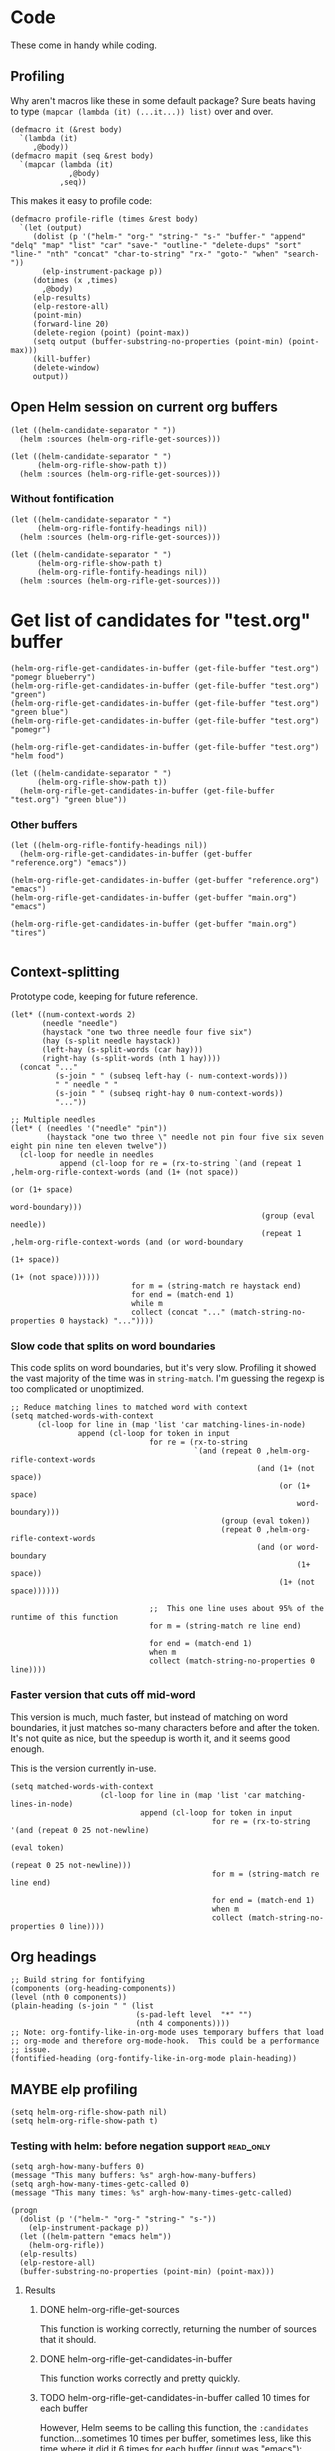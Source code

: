* Code

These come in handy while coding.

** Profiling

Why aren't macros like these in some default package?  Sure beats having to type ~(mapcar (lambda (it) (...it...)) list)~ over and over.

#+BEGIN_SRC elisp
  (defmacro it (&rest body)
    `(lambda (it)
       ,@body))
  (defmacro mapit (seq &rest body)
    `(mapcar (lambda (it)
               ,@body)
             ,seq))
#+END_SRC

This makes it easy to profile code:

#+BEGIN_SRC elisp
  (defmacro profile-rifle (times &rest body)
    `(let (output)
       (dolist (p '("helm-" "org-" "string-" "s-" "buffer-" "append" "delq" "map" "list" "car" "save-" "outline-" "delete-dups" "sort" "line-" "nth" "concat" "char-to-string" "rx-" "goto-" "when" "search-"))
         (elp-instrument-package p))
       (dotimes (x ,times)
         ,@body)
       (elp-results)
       (elp-restore-all)
       (point-min)
       (forward-line 20)
       (delete-region (point) (point-max))
       (setq output (buffer-substring-no-properties (point-min) (point-max)))
       (kill-buffer)
       (delete-window)
       output))
#+END_SRC

** Open Helm session on current org buffers

#+BEGIN_SRC elisp
(let ((helm-candidate-separator " "))
  (helm :sources (helm-org-rifle-get-sources)))

(let ((helm-candidate-separator " ")
      (helm-org-rifle-show-path t))
  (helm :sources (helm-org-rifle-get-sources)))
#+END_SRC

*** Without fontification

#+BEGIN_SRC elisp
(let ((helm-candidate-separator " ")
      (helm-org-rifle-fontify-headings nil))
  (helm :sources (helm-org-rifle-get-sources)))

(let ((helm-candidate-separator " ")
      (helm-org-rifle-show-path t)
      (helm-org-rifle-fontify-headings nil))
  (helm :sources (helm-org-rifle-get-sources)))
#+END_SRC

* Get list of candidates for "test.org" buffer

#+BEGIN_SRC elisp
(helm-org-rifle-get-candidates-in-buffer (get-file-buffer "test.org") "pomegr blueberry")
(helm-org-rifle-get-candidates-in-buffer (get-file-buffer "test.org") "green")
(helm-org-rifle-get-candidates-in-buffer (get-file-buffer "test.org") "green blue")
(helm-org-rifle-get-candidates-in-buffer (get-file-buffer "test.org") "pomegr")

(helm-org-rifle-get-candidates-in-buffer (get-file-buffer "test.org") "helm food")

(let ((helm-candidate-separator " ")
      (helm-org-rifle-show-path t))
  (helm-org-rifle-get-candidates-in-buffer (get-file-buffer "test.org") "green blue"))
#+END_SRC

*** Other buffers

#+BEGIN_SRC elisp
(let ((helm-org-rifle-fontify-headings nil))
  (helm-org-rifle-get-candidates-in-buffer (get-buffer "reference.org") "emacs"))

(helm-org-rifle-get-candidates-in-buffer (get-buffer "reference.org") "emacs")
(helm-org-rifle-get-candidates-in-buffer (get-buffer "main.org") "emacs")

(helm-org-rifle-get-candidates-in-buffer (get-buffer "main.org") "tires")

#+END_SRC

** Context-splitting

Prototype code, keeping for future reference.

#+BEGIN_SRC elisp
(let* ((num-context-words 2)
       (needle "needle")
       (haystack "one two three needle four five six")
       (hay (s-split needle haystack))
       (left-hay (s-split-words (car hay)))
       (right-hay (s-split-words (nth 1 hay))))
  (concat "..."
          (s-join " " (subseq left-hay (- num-context-words)))
          " " needle " "
          (s-join " " (subseq right-hay 0 num-context-words))
          "..."))

;; Multiple needles
(let* ( (needles '("needle" "pin"))
        (haystack "one two three \" needle not pin four five six seven eight pin nine ten eleven twelve"))
  (cl-loop for needle in needles
           append (cl-loop for re = (rx-to-string `(and (repeat 1 ,helm-org-rifle-context-words (and (1+ (not space))
                                                                                                     (or (1+ space)
                                                                                                         word-boundary)))
                                                        (group (eval needle))
                                                        (repeat 1 ,helm-org-rifle-context-words (and (or word-boundary
                                                                                                         (1+ space))
                                                                                                     (1+ (not space))))))
                           for m = (string-match re haystack end)
                           for end = (match-end 1)
                           while m
                           collect (concat "..." (match-string-no-properties 0 haystack) "..."))))
#+END_SRC

*** Slow code that splits on word boundaries

This code splits on word boundaries, but it's very slow.  Profiling it
showed the vast majority of the time was in =string-match=.  I'm
guessing the regexp is too complicated or unoptimized.

#+BEGIN_SRC elisp
  ;; Reduce matching lines to matched word with context
  (setq matched-words-with-context
        (cl-loop for line in (map 'list 'car matching-lines-in-node)
                 append (cl-loop for token in input
                                 for re = (rx-to-string
                                           `(and (repeat 0 ,helm-org-rifle-context-words
                                                         (and (1+ (not space))
                                                              (or (1+ space)
                                                                  word-boundary)))
                                                 (group (eval token))
                                                 (repeat 0 ,helm-org-rifle-context-words
                                                         (and (or word-boundary
                                                                  (1+ space))
                                                              (1+ (not space))))))
  
                                 ;;  This one line uses about 95% of the runtime of this function
                                 for m = (string-match re line end)
  
                                 for end = (match-end 1)
                                 when m
                                 collect (match-string-no-properties 0 line))))
#+END_SRC

*** Faster version that cuts off mid-word

This version is much, much faster, but instead of matching on word
boundaries, it just matches so-many characters before and after the
token.  It's not quite as nice, but the speedup is worth it, and it
seems good enough.

This is the version currently in-use.

#+BEGIN_SRC elisp
(setq matched-words-with-context
                    (cl-loop for line in (map 'list 'car matching-lines-in-node)
                             append (cl-loop for token in input
                                             for re = (rx-to-string '(and (repeat 0 25 not-newline)
                                                                          (eval token)
                                                                          (repeat 0 25 not-newline)))
                                             for m = (string-match re line end)

                                             for end = (match-end 1)
                                             when m
                                             collect (match-string-no-properties 0 line))))
#+END_SRC

** Org headings

#+BEGIN_SRC elisp
  ;; Build string for fontifying
  (components (org-heading-components))
  (level (nth 0 components))
  (plain-heading (s-join " " (list
                              (s-pad-left level  "*" "")
                              (nth 4 components))))
  ;; Note: org-fontify-like-in-org-mode uses temporary buffers that load
  ;; org-mode and therefore org-mode-hook.  This could be a performance
  ;; issue.
  (fontified-heading (org-fontify-like-in-org-mode plain-heading))
#+END_SRC

** MAYBE elp profiling

#+BEGIN_SRC elisp
(setq helm-org-rifle-show-path nil)
(setq helm-org-rifle-show-path t)
#+END_SRC

*** Testing with helm: before negation support                  :read_only:
#+BEGIN_SRC elisp
(setq argh-how-many-buffers 0)
(message "This many buffers: %s" argh-how-many-buffers)
(setq argh-how-many-times-getc-called 0)
(message "This many times: %s" argh-how-many-times-getc-called)
#+END_SRC

#+BEGIN_SRC elisp :results value
  (progn
    (dolist (p '("helm-" "org-" "string-" "s-"))
      (elp-instrument-package p))
    (let ((helm-pattern "emacs helm"))
      (helm-org-rifle))
    (elp-results)
    (elp-restore-all)
    (buffer-substring-no-properties (point-min) (point-max)))
#+END_SRC

#+RESULTS:
#+begin_example
helm-org-rifle                                                1           21.149816496  21.149816496
helm-internal                                                 1           21.146028492  21.146028492
helm-display-buffer                                           1           0.015992741   0.015992741
helm-default-display-buffer                                   1           0.015959396   0.015959396
helm-split-window-default-fn                                  2           0.015504805   0.0077524025
helm-window-in-direction                                      2           0.015404318   0.007702159
helm-cleanup                                                  1           0.005956688   0.005956688
helm-frame-or-window-configuration                            2           0.00564105    0.002820525
helm-org-rifle-get-sources                                    1           0.003752977   0.003752977
string-match                                                  3553        0.0031005809  8.726...e-07
helm-make-source                                              3           0.001922106   0.000640702
org-buffer-list                                               1           0.001704984   0.001704984
helm--setup-source                                            3           0.0013488509  0.000449617
helm-source--header-line                                      3           0.0011306280  0.0003768760
helm-initialize                                               1           0.000588538   0.000588538
helm-initial-setup                                            1           0.000510501   0.000510501
helm--create-source                                           3           0.000273995   9.133...e-05
helm-source-sync                                              3           0.000238082   7.936...e-05
helm-log-run-hook                                             12          0.0002350079  1.958...e-05
helm--run-init-hooks                                          2           0.000163177   8.15885e-05
helm-get-sources                                              5           0.000135961   2.71922e-05
helm-create-helm-buffer                                       1           0.000131969   0.000131969
helm-funcall-foreach                                          2           0.000125873   6.29365e-05
helm-compile-sources                                          1           8.7179e-05    8.7179e-05
helm-buffer-get                                               5           5.823e-05     1.1646e-05
helm-handle-winner-boring-buffers                             1           5.4042e-05    5.4042e-05
helm-action-window                                            10          5.110...e-05  5.1105e-06
helm-clean-up-minibuffer                                      1           5.0868e-05    5.0868e-05
helm--remap-mouse-mode                                        2           4.403e-05     2.2015e-05
helm-ff-save-history                                          1           4.3852e-05    4.3852e-05
helm-org-rifle-buffer-invisible-p                             5           4.0771e-05    8.1542e-06
helm-file-completion-source-p                                 1           3.9612e-05    3.9612e-05
helm-source-mm-get-search-or-match-fns                        3           3.739e-05     1.246...e-05
helm-get-current-source                                       1           3.4542e-05    3.4542e-05
helm-update-source-p                                          3           2.9221e-05    9.740...e-06
helm-prevent-switching-other-window                           2           2.8107e-05    1.40535e-05
s-starts-with?                                                5           2.5263e-05    5.0526e-06
helm-log                                                      61          2.303...e-05  3.776...e-07
helm--current-buffer                                          1           2.0959e-05    2.0959e-05
helm-clear-visible-mark                                       1           2.0575e-05    2.0575e-05
helm-window                                                   1           1.5778e-05    1.5778e-05
helm-compile-source--info-index                               3           1.536...e-05  5.121...e-06
helm-parse-keys                                               1           1.4924e-05    1.4924e-05
helm-restore-position-on-quit                                 1           1.3328e-05    1.3328e-05
helm-current-position                                         2           1.279...e-05  6.397...e-06
helm-attrset                                                  3           1.2792e-05    4.264e-06
helm-initialize-overlays                                      1           1.0226e-05    1.0226e-05
helm-setup-user-source                                        3           1.019...e-05  3.397...e-06
helm-match-line-cleanup                                       1           9.55e-06      9.55e-06
helm-alive-p                                                  1           6.474e-06     6.474e-06
helm-compile-source--type                                     3           5.868...e-06  1.956...e-06
helm-compile-source--candidates-file                          3           5.813e-06     1.937...e-06
helm-match-functions                                          3           5.695...e-06  1.898...e-06
helm-search-functions                                         3           5.488...e-06  1.829...e-06
helm-delayed-source-p                                         3           4.737...e-06  1.579...e-06
helm-make-actions                                             3           3.953e-06     1.317...e-06
string-prefix-p                                               5           3.477...e-06  6.954e-07
string-width                                                  5           2.828...e-06  5.657...e-07
helm-kill-async-processes                                     2           2.012e-06     1.006e-06
helm-interpret-value                                          3           1.797e-06     5.99e-07
helm-compile-source--candidates-in-buffer                     3           1.788e-06     5.96e-07
helm-mklist                                                   3           1.764...e-06  5.88e-07
helm-compile-source--dummy                                    3           1.683e-06     5.61e-07
helm-resume-p                                                 3           1.42e-06      4.733...e-07
helm-recent-push                                              1           1.399e-06     1.399e-06
helm-get-attribute-from-source-type                           3           1.371e-06     4.570...e-07
helm-set-local-variable                                       1           1.261e-06     1.261e-06
helm-normalize-sources                                        2           1.235e-06     6.175e-07
helm-initialize-persistent-action                             1           1.192e-06     1.192e-06
helm-reset-yank-point                                         2           1.177e-06     5.885e-07
helm-get-previous-header-pos                                  1           9.7e-07       9.7e-07
helm-log-save-maybe                                           1           9.02e-07      9.02e-07
helm-find-files--reset-level-tree                             1           7.84e-07      7.84e-07
helm-get-next-header-pos                                      1           7e-07         7e-07
string-equal                                                  1           2.75e-07      2.75e-07
helm-read-pattern-maybe                                       1           0             0.0
helm-other-buffer                                             1           0             0.0
helm-update                                                   1           0             0.0
helm-keyboard-quit                                            1           0             0.0
#+end_example

**** Results

***** DONE helm-org-rifle-get-sources 

This function is working correctly, returning the number of sources that it should.

***** DONE helm-org-rifle-get-candidates-in-buffer

This function works correctly and pretty quickly.

***** TODO helm-org-rifle-get-candidates-in-buffer called 10 times for each buffer

However, Helm seems to be calling this function, the =:candidates= function...sometimes 10 times per buffer, sometimes less, like this time where it did it 6 times for each buffer (input was "emacs"):

#+BEGIN_EXAMPLE txt
Evaluate this elisp code block on your system? (y or n) y
executing Elisp code block...
This many sources: 18
ARGH called for buffer: test.org
ARGH called for buffer: README.org\helm-org-rifle
ARGH called for buffer: inbox.org
ARGH called for buffer: README.org\org-bookmark-heading
ARGH called for buffer: main.org
ARGH called for buffer: school.org
ARGH called for buffer: sparky.org
ARGH called for buffer: prayers.org
ARGH called for buffer: calendar.org
ARGH called for buffer: log.org
ARGH called for buffer: people.org
ARGH called for buffer: bible.org
ARGH called for buffer: books.org
ARGH called for buffer: misc.org
ARGH called for buffer: posts.org
ARGH called for buffer: quotes.org
ARGH called for buffer: reference.org
ARGH called for buffer: research.org
ARGH called for buffer: test.org
ARGH called for buffer: README.org\helm-org-rifle
ARGH called for buffer: inbox.org
ARGH called for buffer: README.org\org-bookmark-heading
ARGH called for buffer: main.org
ARGH called for buffer: school.org
ARGH called for buffer: sparky.org
ARGH called for buffer: prayers.org
ARGH called for buffer: calendar.org
ARGH called for buffer: log.org
ARGH called for buffer: people.org
ARGH called for buffer: bible.org
ARGH called for buffer: books.org
ARGH called for buffer: misc.org
ARGH called for buffer: posts.org
ARGH called for buffer: quotes.org
ARGH called for buffer: reference.org
ARGH called for buffer: research.org
ARGH called for buffer: test.org
ARGH called for buffer: README.org\helm-org-rifle
ARGH called for buffer: inbox.org
ARGH called for buffer: README.org\org-bookmark-heading
ARGH called for buffer: main.org
ARGH called for buffer: school.org
ARGH called for buffer: sparky.org
ARGH called for buffer: prayers.org
ARGH called for buffer: calendar.org
ARGH called for buffer: log.org
ARGH called for buffer: people.org
ARGH called for buffer: bible.org
ARGH called for buffer: books.org
ARGH called for buffer: misc.org
ARGH called for buffer: posts.org
ARGH called for buffer: quotes.org
ARGH called for buffer: reference.org
ARGH called for buffer: research.org
ARGH called for buffer: test.org
ARGH called for buffer: README.org\helm-org-rifle
ARGH called for buffer: inbox.org
ARGH called for buffer: README.org\org-bookmark-heading
ARGH called for buffer: main.org
ARGH called for buffer: school.org
ARGH called for buffer: sparky.org
ARGH called for buffer: prayers.org
ARGH called for buffer: calendar.org
ARGH called for buffer: log.org
ARGH called for buffer: people.org
ARGH called for buffer: bible.org
ARGH called for buffer: books.org
ARGH called for buffer: misc.org
ARGH called for buffer: posts.org
ARGH called for buffer: quotes.org
ARGH called for buffer: reference.org
ARGH called for buffer: research.org
ARGH called for buffer: test.org
ARGH called for buffer: README.org\helm-org-rifle
ARGH called for buffer: inbox.org
ARGH called for buffer: README.org\org-bookmark-heading
ARGH called for buffer: main.org
ARGH called for buffer: school.org
ARGH called for buffer: sparky.org
ARGH called for buffer: prayers.org
ARGH called for buffer: calendar.org
ARGH called for buffer: log.org
ARGH called for buffer: people.org
ARGH called for buffer: bible.org
ARGH called for buffer: books.org
ARGH called for buffer: misc.org
ARGH called for buffer: posts.org
ARGH called for buffer: quotes.org
ARGH called for buffer: reference.org
ARGH called for buffer: research.org
ARGH called for buffer: test.org
ARGH called for buffer: README.org\helm-org-rifle
ARGH called for buffer: inbox.org
ARGH called for buffer: README.org\org-bookmark-heading
ARGH called for buffer: main.org
ARGH called for buffer: school.org
ARGH called for buffer: sparky.org
ARGH called for buffer: prayers.org
ARGH called for buffer: calendar.org
ARGH called for buffer: log.org
ARGH called for buffer: people.org
ARGH called for buffer: bible.org
ARGH called for buffer: books.org
ARGH called for buffer: misc.org
ARGH called for buffer: posts.org
ARGH called for buffer: quotes.org
ARGH called for buffer: reference.org
ARGH called for buffer: research.org
Code block evaluation complete.
#+END_EXAMPLE

Okay, I think I see what it's doing: Helm is calling the candidates function once for every character that is typed, plus one more time.  When I type =emacs= it calls it 6 times per buffer, and when I type =e= it calls it twice per buffer.  The =:delay= works in that it doesn't start getting candidates until that much time has elapsed after I've finished typing, but then it goes ahead and calls it for every character I typed, plus one.

Problem might be in =helm-update= or =helm-process-delayed-sources=...

*** Testing without helm
#+BEGIN_SRC elisp :results value
    (progn
      (let ((buffers (remove-if 'helm-org-rifle-buffer-invisible-p (org-buffer-list nil t)))
            (string "emacs helm";; (read-from-minibuffer "Words: ")
                    ))
        (dolist (p '("helm-" "org-" "string-" "s-"))
          (elp-instrument-package p))
        (dolist (buffer buffers)
          (helm-org-rifle-get-candidates-in-buffer buffer string)))
      (elp-results)
      (elp-restore-all)
  (buffer-substring-no-properties (point-min) (point-max)))
#+END_SRC

#+RESULTS:
#+begin_example txt
helm-org-rifle-get-candidates-in-buffer                       18          0.325021298   0.0180567387
string-match                                                  1347        0.0362915149  2.694...e-05
org-heading-components                                        376         0.0335699080  8.928...e-05
org-back-to-heading                                           412         0.018007849   4.370...e-05
s-contains?                                                   1114        0.0121319489  1.089...e-05
helm-org-rifle-fontify-like-in-org-mode                       18          0.01178797    0.0006548872
org-indent-refresh-maybe                                      36          0.0028632780  7.953...e-05
org-at-heading-p                                              706         0.0020766779  2.941...e-06
org-indent-add-properties                                     36          0.0017027310  4.729...e-05
org-get-limited-outline-regexp                                72          0.0010015760  1.391...e-05
org-activate-plain-links                                      23          0.0004599949  1.999...e-05
s--truthy?                                                    1114        0.0003860220  3.465...e-07
org-indent-notify-modified-headline                           36          0.0003555730  9.877...e-06
org-activate-bracket-links                                    18          0.0003234190  1.796...e-05
org-do-latex-and-related                                      18          0.000282822   1.571...e-05
org-activate-footnote-links                                   18          0.0002406200  1.336...e-05
org-reduced-level                                             376         0.0002319499  6.168...e-07
org-fontify-meta-lines-and-blocks                             18          0.0002315430  1.286...e-05
org-string-nw-p                                               18          0.000225051   1.250...e-05
org-unfontify-region                                          18          0.000187095   1.039...e-05
org-footnote-next-reference-or-definition                     18          0.0001767840  9.821...e-06
s-join                                                        54          0.0001765719  3.269...e-06
org-in-src-block-p                                            10          0.0001672479  1.672...e-05
org-activate-tags                                             18          0.000155625   8.645...e-06
org-fontify-meta-lines-and-blocks-1                           18          0.0001549140  8.606...e-06
org-string-match-p                                            18          0.0001511729  8.398...e-06
org-do-emphasis-faces                                         18          0.000141394   7.855...e-06
org-activate-dates                                            18          0.000104557   5.808...e-06
s-pad-left                                                    18          0.0001032720  5.737...e-06
org-activate-angle-links                                      18          9.853...e-05  5.474...e-06
string-match-p                                                18          9.2952e-05    5.164e-06
org-bullets-level-char                                        18          8.3399e-05    4.633...e-06
org-activate-code                                             18          5.2719e-05    2.928...e-06
org-get-level-face                                            54          5.143...e-05  9.524...e-07
org-link-unescape                                             5           5.1e-05       1.02e-05
org-remove-flyspell-overlays-in                               10          4.6203e-05    4.6203e-06
org-font-lock-add-priority-faces                              18          3.870...e-05  2.150...e-06
org-remove-font-lock-display-properties                       18          3.099...e-05  1.721...e-06
org-hide-wide-columns                                         18          2.987e-05     1.659...e-06
org-before-change-function                                    36          2.4329e-05    6.758...e-07
string-to-char                                                36          1.481...e-05  4.114...e-07
org-font-lock-hook                                            18          1.462...e-05  8.127...e-07
org-activate-target-links                                     18          1.361...e-05  7.564...e-07
org-fontify-entities                                          18          1.223...e-05  6.799...e-07
org-font-lock-add-tag-faces                                   18          9.402...e-06  5.223...e-07
org-raise-scripts                                             18          7.807e-06     4.337...e-07
#+end_example

** DONE buffer-name-matching

#+BEGIN_SRC elisp
(helm-org-rifle-get-candidates-in-buffer (find-buffer-visiting "~/org/inbox.org") "test.org emacs")
(helm-org-rifle-get-candidates-in-buffer (find-buffer-visiting "test.org") "inbox.org emacs")
#+END_SRC

** DONE Matching symbol parts

#+BEGIN_SRC elisp
;; This should return the "Target heading" heading too
(helm-org-rifle-get-candidates-in-buffer (find-buffer-visiting "test.org") "face")

(helm-org-rifle-get-candidates-in-buffer (find-buffer-visiting "~/org/inbox.org") "face helm")
(helm-org-rifle-get-candidates-in-buffer (find-buffer-visiting "testtemp.org") "face helm")
#+END_SRC

This does not work:

#+BEGIN_SRC elisp
  (let ((target "(face-remap-set-base 'helm-selection")
        (token "face"))
    (string-match (concat "\\_<" token "\\_>") target))
#+END_SRC

#+RESULTS:

Which is strange, because =\\_<= is supposed to be the symbol-boundary character...

This works but isn't what we want:

#+BEGIN_SRC elisp
  (let ((target "(face-remap-set-base 'helm-selection")
        (token "face"))
    (string-match token target))
#+END_SRC

#+BEGIN_SRC elisp
  (let ((target "(face-remap-set-base 'helm-selection")
        (token "face"))
    (string-match (concat "\\b" token "\\b") target))
#+END_SRC

This may do it:

#+BEGIN_SRC elisp
  (let ((target "(face-remap-set-base 'helm-selection")
        (token "face"))
    (string-match (concat "\\W" token "\\W") target))
#+END_SRC

It matches =face= okay, but not =helm= because of the quote.

#+BEGIN_SRC elisp
  (let ((target "(face-remap-set-base 'helm-selection")
        (token "helm"))
    (string-match (concat "\\(\\W\\|\\_<\\)" token "\\(\\W\\|\\_>\\)") target))
#+END_SRC

Wow, that "'helm-selection" really doesn't want to be matched...

This might do it...

#+BEGIN_SRC elisp
(string-match "\\(\\B\\|\\W\\)face" "(face-remap-set-base 'helm-selection")
#+END_SRC

Seems to work... now for the real test...

#+BEGIN_SRC elisp
  (let ((target "(face-remap-set-base 'helm-selection")
        (token "selection"))
    (string-match (concat "\\(\\B\\|\\W\\)" token "\\(\\W\\|\\B\\)") target))
#+END_SRC

I think it works!  Let's try it for real...

Buuuuut it doesn't match "selection".  Wow.

#+BEGIN_SRC elisp
  (let ((target "(face-remap-set-base 'helm-selection")
        (tokens '("face" "helm" "blah" "selection" "base")))
    (cl-loop for token in tokens
             when (string-match (concat "\\(\\B\\|\\W\\|\\_<\\|[[:punct:]]\\)" token "\\(\\B\\|\\W\\|\\_>\\|[[:punct:]]\\)") target)
             collect token))
#+END_SRC

Ok, this seems to match for "face", "helm", and "selection" and "base" but not "blah".

Okay, this seems to work:

#+BEGIN_SRC elisp
(defcustom helm-org-rifle-re-begin-part
  "\\(\\B\\|\\W\\|\\_<\\|[[:punct:]]\\)"
  "Argh"
  :group 'helm-org-rifle :type 'regexp)

(defcustom helm-org-rifle-re-end-part
  "\\(\\B\\|\\W\\|\\_>\\|[[:punct:]]\\)"
  "argh"
  :group 'helm-org-rifle :type 'regexp)

;; Then do:
(concat helm-org-rifle-re-begin-part token helm-org-rifle-re-end-part)
#+END_SRC

But it feels like it's matching slower now, so I guess I need to experiment with different ones...

#+NAME: symtest
#+BEGIN_SRC elisp :exports code
  (let ((target "(face-remap-set-base 'helm-selection")
        (tokens '("face" "helm" "blah" "selection" "base")))
    (cl-loop for token in tokens
             when (string-match (concat helm-org-rifle-re-begin-part token helm-org-rifle-re-end-part) target)
             collect token))
#+END_SRC

Let's try a simpler one:

#+BEGIN_SRC elisp :results none
(setq helm-org-rifle-re-begin-part
  "\\(\\B\\|\\_<\\|[[:punct:]]\\)")

(setq helm-org-rifle-re-end-part
  "\\(\\B\\|\\_>\\|[[:punct:]]\\)")
#+END_SRC

#+CALL: symtest[]()

#+RESULTS:
| face | helm | selection | base |

Ok, that works.  Now for another:

#+BEGIN_SRC elisp :results none
(setq helm-org-rifle-re-begin-part
  "\\(\\_<\\|[[:punct:]]\\)")

(setq helm-org-rifle-re-end-part
  "\\(\\_>\\|[[:punct:]]\\)")
#+END_SRC

#+CALL: symtest[]()

#+RESULTS:
| face | helm | selection | base |

Ok, that seems to work too.  Kind of makes sense: symbol boundaries or punctuation (which apparently doesn't count as a symbol-boundary...for some values of syntax table...)

Ok, this seems to work and seems to be decently fast.  Let's commit it and try it out for a while.

*** Target heading

Searching for just the first word should find this, but it doesn't; only searching for =face-remap-set-base= does.

#+BEGIN_SRC elisp
  :after-init-hook (lambda ()
                     (with-current-buffer helm-buffer
                       (face-remap-set-base 'helm-selection
                                            :underline 'unspecified
                                            :weight 'unspecified
                                            :background (face-attribute 'helm-selection :background))))
#+END_SRC

** TODO Substring matching

Does searching for "solution" match this subheading?

#+BEGIN_SRC elisp
(helm-org-rifle-get-candidates-in-buffer (get-file-buffer "test.org") "solution")
#+END_SRC

...No, it does not.  That will probably need to be an option, customizable and/or with a prefix arg.

*** Test entry

Solutions

*** TODO [#A] Weird heading-only, second-word substring matching

[[https://www.reddit.com/r/emacs/comments/4c4fpo/helmorgrifle_rifle_through_your_org_files/d1hdoop][From /u/washy9999]]:

#+BEGIN_QUOTE
incidentally, on the matter of searching for substrings... if i enter a single word to search for i get a results list. if i then start entering a second word helm filters the results for each character that i enter. so, i get substring searches for words after the first! (this is for headings...it gets more complicated if i do searches that return topic content.)
#+END_QUOTE

Hm, this is strange.  I'll have to check on it.

** DONE Order-sensitive matching

We want order to be irrelevant.  So searching for "bravo alpha" should match the following subheading...

And it does.  Except...

#+BEGIN_SRC elisp
;; This works
(helm-org-rifle-get-candidates-in-buffer (get-file-buffer "~/org/inbox.org") "emacs org-mode")

;; This works
(helm-org-rifle-get-candidates-in-buffer (get-file-buffer "~/org/inbox.org") "org-mode emac")

;; This gives a weird args-out-of-range error.  Does it only happen in this large file?
(helm-org-rifle-get-candidates-in-buffer (get-file-buffer "~/org/inbox.org") "org-mode emacs")
(helm-org-rifle-get-candidates-in-buffer (get-file-buffer "~/org/reference.org") "org-mode emacs")

;; No, it happens in the smaller file too...are hyphens the problem?...yes...
#+END_SRC



*** Test entry

alpha bravo

** DONE Hyphenated words cause order-sensitive matching?

#+BEGIN_SRC elisp
;; This works fine
(helm-org-rifle-get-candidates-in-buffer (current-buffer) "alpha charlie-delta")

;; So does this
(helm-org-rifle-get-candidates-in-buffer (current-buffer) "charlie-delta")

;; And this
(helm-org-rifle-get-candidates-in-buffer (current-buffer) "charlie-delta alpha")

;; But this does not!
(helm-org-rifle-get-candidates-in-buffer (current-buffer) "org-mode alpha")

;; But this works!
(helm-org-rifle-get-candidates-in-buffer (current-buffer) "org-mode blah")
#+END_SRC

The problem seems to be when the hyphenated word is on a different line than the non-hyphenated word (and we're only dealing with two words here...).  I sure don't know why.  Will have to step through the matching code...

*** ivy-regex-ignore-order

The =ivy-regex-ignore-order= setting in [[http://oremacs.com/swiper/#completion-styles][ivy/swiper]] might help with figuring this out.

*** Test entry

alpha bravo charlie-delta
argh org-mode blah

** DONE Priority

Headings with priorities should be correctly displayed in results.

*** [#B] Priority target heading

Baby elephant

** MAYBE Match only headings

It might be nice to only match against headings, but this is not as easy as it might seem.  This whole package is made to search both headings and content.

** DONE Match and show tags
CLOSED: [2016-03-28 Mon 19:34]
:LOGBOOK:
- State "DONE"       from "UNDERWAY"   [2016-03-28 Mon 19:34]
- State "UNDERWAY"   from "DONE"       [2016-03-28 Mon 19:31]
- State "DONE"       from "TODO"       [2016-03-28 Mon 17:30]
:END:

This should show both this heading and the target:

#+BEGIN_SRC elisp :results value
(let ((helm-org-rifle-show-tags t))
        (helm-org-rifle-get-candidates-in-buffer (current-buffer) "charade"))
#+END_SRC

#+RESULTS:
| *** Target heading for tags test :charade:                                                            | 34684 |
| ** TODO Match and show tags buffer (current-buffer) "charade"))...buffer (current-buffer) "charade")) | 34242 |

This should show only this heading:

#+BEGIN_SRC elisp :results value
  (let ((helm-org-rifle-show-tags nil))
        (helm-org-rifle-get-candidates-in-buffer (current-buffer) "charade"))
#+END_SRC

#+RESULTS:
| ** TODO Match and show tags buffer (current-buffer) "charade"))...t heading for tags test :charade: ...buffer (current-buffer) "charade"))...buffer (current-buf...buffer (current-buffer) "charade")) | 34242 |

*** Target heading for tags test :charade: 

Yarr.

*** Target heading 2

This should also match for the content: :charade: 

*** Fontify tags correctly

Tags are being fontified just like the rest of the heading text, instead of like tags.

#+BEGIN_SRC elisp
  (helm-org-rifle-fontify-like-in-org-mode (s-join " " (list "*"
                                                             "Heading"
                                                             ":tag1:tag2:")))
#+END_SRC

#+RESULTS:
:  * Heading :tag1:tag2:

Seems like there needs to be whitespace after the tag string to make it appear in the =org-tag= face.

#+BEGIN_SRC elisp
  (helm-org-rifle-fontify-like-in-org-mode (s-join " " (list "*"
                                                             "Heading"
                                                             ":tag1:tag2: ")))
#+END_SRC

#+RESULTS:
: * Heading :tag1:tag2:

*** Match with colons

Surrounding tags with colons in the input doesn't seem to work:

#+BEGIN_SRC elisp :results value
(let ((helm-org-rifle-show-tags t))
        (helm-org-rifle-get-candidates-in-buffer (current-buffer) ":charade:"))
#+END_SRC

#+RESULTS:

It's because the colons in the tag string are being matched by the =:punct:= in the regexp's first part, eating the colon so it doesn't match the one in the input string.  I'm not sure how to fix that.  I guess I could make the matching regexp a series of =prefix-input-suffix= groups, and adjust the prefix and suffix for inputs that should match tags...seems messy but I guess it would work.

#+BEGIN_SRC txt
\(\_<\|[[:punct:]]\)\( \)\(\_>\|[[:punct:]]\)

"(_<|[[:punct:]])(:tag1:)(_>|[[:punct:]])"
#+END_SRC

#+BEGIN_SRC elisp
(string-match "^:[[:word:]@:]+:$" ":charade:tag2:")
(string-match "a" "ba")
#+END_SRC

#+BEGIN_SRC elisp
  (let* ((input (split-string input " " t))
         ;; Double colons in tag strings in input so they can match
         (input (mapcar (lambda (s)
                          (if (string-match helm-org-rifle-tags-re s)
                              (replace-regexp-in-string ":" "::" s)
                            s))
                        input))
         (match-all-tokens-re (mapconcat (lambda (token)
                                           (if (string-match helm-org-rifle-tags-re token)
                                               ;; Remove punct class from prefix and suffix so it can match tag strings
                                               (concat "\\_<" (regexp-quote token) "\\_>")
                                             ;; Not a tag; use normal prefix/suffix
                                             (concat helm-org-rifle-re-begin-part
                                                     (regexp-quote token)
                                                     helm-org-rifle-re-end-part)))))
         ;; TODO: Turn off case folding if input contains mixed case
         (case-fold-search t)
         results))
#+END_SRC

*** Match headings with multiple tags

Now it matches headings with one tag, but not more than one.

#+BEGIN_SRC elisp :results value
(let ((helm-org-rifle-show-tags t))
        (helm-org-rifle-get-candidates-in-buffer (current-buffer) ":gunn:"))
#+END_SRC

Maybe this will help, from =org.el=

#+BEGIN_SRC elisp
(org-re "\\(?:[ \t]+\\(:[[:alnum:]_@#%%:]+:\\)\\)?")
#+END_SRC

#+BEGIN_SRC elisp
  (let ((helm-org-rifle-show-tags t)
        (helm-org-rifle-tags-re (org-re "\\(?:[ \t]+\\(:[[:alnum:]_@#%%:]+:\\)\\)?")))
    (helm-org-rifle-get-candidates-in-buffer (current-buffer) ":gunn:"))  
#+END_SRC

#+RESULTS:
| ****   Target heading with multiple tags :gunn:moon: \n                                                            | 38717 |
| ***   Match headings with multiple tags  \nbuffer (current-buffer) ":gunn:"))...buffer (current-buffer) ":gunn:")) | 38106 |

Yeah, using that regexp from =org-complex-heading-regexp-format= in =org.el= seems to work.  Whew.

But this is the more correct one I think:

[[file:~/tmp/src/org-mode/lisp/org.el::(let%20((tag-re%20(concat%20org-outline-regexp-bol][re in org.el]]:

#+BEGIN_SRC elisp
  (let ((tag-re (concat org-outline-regexp-bol
                        "\\(?:.*?[ \t]\\)?"
                        (org-re ":\\([[:alnum:]_@#%:]+\\):[ \t]*$")))
        (targets (list ":yes:" "no")))
    (mapcar (it (when (string-match tag-re it)
                  (match-string 0 it))) targets))
#+END_SRC

#+RESULTS:
| :yes: | nil |

And this more minimal one seems to work too:

#+BEGIN_SRC elisp
  (let ((tag-re (org-re ":\\([[:alnum:]_@#%:]+\\):[ \t]*$"))
        (targets (list ":yes:" "location" ":tag:" "notatag")))
    (mapcar (it (when (string-match tag-re it)
                  (match-string 0 it))) targets))
#+END_SRC

#+RESULTS:
| :yes: | nil | :tag: | nil |

#+BEGIN_SRC elisp
  (let ((tag-re helm-org-rifle-tags-re)
        (targets (list ":yes:" "location" ":tag:" "notatag")))
    (mapcar (it (when (string-match tag-re it)
                  (match-string 0 it))) targets))
#+END_SRC

#+RESULTS:
| :yes: | nil | :tag: | nil |

**** Target heading with multiple tags :gunn:moon: 

** DONE Negation
CLOSED: [2016-03-28 Mon 20:49]
:LOGBOOK:
- State "DONE"       from "UNDERWAY"   [2016-03-28 Mon 20:49]
- State "UNDERWAY"   from "DONE"       [2016-03-28 Mon 18:57]
- State "DONE"       from "UNDERWAY"   [2016-03-28 Mon 18:03]
- State "UNDERWAY"   from ""           [2016-03-28 Mon 17:30]
:END:

Emacs regexps don't support negation or lookahead, so we'll have to do it in stages.

1. Find negation patterns and move them to a separate list.
2. Test each match against negations and remove any that match.

*** Find negation patterns

#+BEGIN_SRC elisp
(mapcar (it (helm-org-rifle-prep-token it)) '("notatag" ":tag:"))

#+END_SRC

#+RESULTS:
| \(\(?:[ \n]+\(:[[:alnum:]_@#%%:]+:\)\)?\ | \)notatag\(\(?:[ \n]+\(:[[:alnum:]_@#%%:]+:\)\)?\ | \ | $\) | \(\(?:[ \n]+\(:[[:alnum:]_@#%%:]+:\)\)?\ | \):tag:\(\(?:[ \n]+\(:[[:alnum:]_@#%%:]+:\)\)?\ | \ | $\) |

#+BEGIN_SRC elisp
  (mapit '("notatag" ":tag:") (string-match helm-org-rifle-tags-re it))
#+END_SRC

#+RESULTS:
| 0 | 0 |

#+BEGIN_SRC elisp
  (let ((helm-org-rifle-tags-re (org-re ":\\([[:alnum:]_@#%:]+\\):[ \t]*$")))
    (mapit '("notatag" ":tag:") (string-match helm-org-rifle-tags-re it)))
#+END_SRC

#+RESULTS:

#+BEGIN_SRC elisp :results list
  (let* ((input (split-string "summertime !difficult easy" " " t))
         (negations (delq nil (mapcar (lambda (token)
                                        (when (string-match "^!" token)
                                          (setq input (remove token input))
                                          (helm-org-rifle-prep-token (s-chop-prefix "!" token))))
                                      input))))
    (list input negations))
#+END_SRC

#+RESULTS:
- ("summertime" "easy")
- ("\\(\\_<\\|[[:punct:]]\\)difficult\\(\\_>\\|[[:punct:]]\\)")

*** Test negation

#+BEGIN_SRC elisp
(let ((helm-org-rifle-show-tags t))
        (helm-org-rifle-get-candidates-in-buffer (current-buffer) "target !winter"))
#+END_SRC

*** Target positive: summertime easy


*** Target negative: summertime difficult

*** Avoid partial negation

e.g. searching for =location !cat= should not exclude results containing =location=.

This should return the =Target positive: location= heading:

#+BEGIN_SRC elisp :results list
  (let ((helm-org-rifle-show-tags t))
    (mapit (helm-org-rifle-get-candidates-in-buffer (current-buffer) "location !ca ")
           (s-replace "\n" "" (s-collapse-whitespace (org-no-properties (car it))))))
#+END_SRC

#+RESULTS:
- **** Target positive: location 
- *** Match headings with multiple tags (targets (list ":yes:" "location" ":tag:" "notatag")))

This should not return that heading:

#+BEGIN_SRC elisp :results list
  (let ((helm-org-rifle-show-tags t))
    (mapit (helm-org-rifle-get-candidates-in-buffer (current-buffer) "location !cat ")
           (s-replace "\n" "" (s-collapse-whitespace (org-no-properties (car it))))))
#+END_SRC

#+RESULTS:
- **** Target positive: location 
- *** Match headings with multiple tags (targets (list ":yes:" "location" ":tag:" "notatag")))

#+BEGIN_SRC elisp
  (let ((pat "\\bcat\\b")
        (targets '("a cat sleeps" "a catastrophe" "what")))
    (mapit targets (when (string-match pat it)(match-string 0 it))))
#+END_SRC

#+RESULTS:
| cat | nil | nil |

...sigh.  Use =s-matches= not =s-contains=.  Duh.

#+BEGIN_SRC elisp
  (let ((pat "\\(\\_<\\|[[:punct:]]\\)cat\\(\\_>\\|[[:punct:]]\\)")
        (target "a cat sleeps"))
    (s-matches? pat target))
#+END_SRC

#+RESULTS:
: t

**** Conclusion

[2016-03-28 Mon 20:38] Well, I think it's working correctly now, but I'm not 100% sure.  Time will tell.  If it's not, hopefully I'll discover it or get some reports.

**** Target positive: location

notacatbutadog

**** Target negative: cat

**** Target negative 2

cat

*** Profile with/without negation

**** Without negation

#+BEGIN_SRC elisp :results value
  (profile-rifle 10 (helm-org-rifle-get-candidates-in-buffer (find-buffer-visiting "~/org/inbox.org") "emacs helm"))
#+END_SRC

#+RESULTS:
#+begin_example txt
helm-org-rifle-get-candidates-in-buffer                       10          2.707185944   0.2707185944
org-heading-components                                        1670        0.4622022819  0.0002767678
s-contains?                                                   6800        0.2288276119  3.365...e-05
buffer-substring-no-properties                                5270        0.1843129670  3.497...e-05
goto-char                                                     6660        0.1839791669  2.762...e-05
org-back-to-heading                                           1670        0.1826040410  0.0001093437
outline-back-to-heading                                       1670        0.1771684809  0.0001060889
search-forward-regexp                                         3320        0.160160969   4.824...e-05
outline-next-heading                                          1670        0.1304057709  7.808...e-05
outline-previous-heading                                      1670        0.0787214109  4.713...e-05
line-beginning-position                                       3510        0.0644287379  1.835...e-05
line-end-position                                             1660        0.0570988770  3.439...e-05
helm-org-rifle-prep-token                                     3340        0.0269152300  8.058...e-06
helm-org-rifle-fontify-like-in-org-mode                       40          0.0229983300  0.0005749582
string-match                                                  10300       0.0133238849  1.293...e-06
org-at-heading-p                                              1660        0.0131253569  7.906...e-06
outline-on-heading-p                                          3330        0.0113802549  3.417...e-06
map                                                           1690        0.0078921430  4.669...e-06
s-join                                                        1790        0.0078085580  4.362...e-06
mapcar                                                        1738        0.0055163129  3.173...e-06
#+end_example



**** With negation

#+BEGIN_SRC elisp :results value
  (profile-rifle 10 (helm-org-rifle-get-candidates-in-buffer (find-buffer-visiting "~/org/inbox.org") "emacs helm !mail"))
#+END_SRC

#+RESULTS:
#+begin_example txt
helm-org-rifle-get-candidates-in-buffer                       10          3.091637074   0.3091637074
org-heading-components                                        1670        0.4687531710  0.0002806905
buffer-substring-no-properties                                7070        0.2041990190  2.888...e-05
goto-char                                                     6800        0.1843262129  2.710...e-05
map                                                           1680        0.1841657830  0.0001096224
org-back-to-heading                                           1670        0.1832357559  0.0001097220
mapcar                                                        1728        0.1819894680  0.0001053179
car                                                           17102       0.1810326969  1.058...e-05
s-join                                                        1790        0.1791070739  0.0001000598
outline-back-to-heading                                       1670        0.1777289460  0.0001064245
mapconcat                                                     1820        0.1752004220  9.626...e-05
search-forward-regexp                                         3470        0.1643956769  4.737...e-05
outline-next-heading                                          1670        0.1309705520  7.842...e-05
line-beginning-position                                       5300        0.1271316750  2.398...e-05
line-end-position                                             3460        0.117448273   3.394...e-05
outline-previous-heading                                      1670        0.0792564969  4.745...e-05
s-contains?                                                   6740        0.0599737680  8.898...e-06
helm-org-rifle-prep-token                                     3490        0.0288021979  8.252...e-06
helm-org-rifle-fontify-like-in-org-mode                       40          0.0239840029  0.0005996000
string-match                                                  12220       0.0191793460  1.569...e-06
#+end_example

*** DONE Avoid clearing results when bare "!" is entered

It seems awkward that all of the results disappear when a bare =!= is entered.  Even if you type quickly, they all disappear and then reappear.  Should be possible to fix this...

#+BEGIN_SRC elisp
(helm-org-rifle-get-candidates-in-buffer (find-buffer-visiting "~/org/inbox.org") "emacs helm !")
(helm-org-rifle-get-candidates-in-buffer (find-buffer-visiting "~/org/inbox.org") "emacs helm !org")
#+END_SRC

Fixed.  Thanks to [[https://www.reddit.com/user/washy99999][/u/washy9999]] for the feedback!

** MAYBE Testing with [[https://github.com/jorgenschaefer/emacs-buttercup][Buttercup]]

Could be good for testing e.g. negation, to make sure I don't break it.

** TODO More idiomatic Helm usage

#+BEGIN_SRC elisp
  (let ((helm-candidate-separator " "))
    (helm :sources (helm-build-in-file-source "test" "~/src/helm-org-rifle/test.org"
                                              :search 'org-entry-re-search-forward
                                              :get-line 'helm-org-rifle-get-entry
                                              :init (lambda () (when (org-before-first-heading-p)
                                                                 (outline-next-heading)))
                                              :filtered-candidate-transformer 'helm-org-rifle-filtered-candidate-transformer
                                              :match 'identity
                                              :requires-pattern t
                                              ;; Setting :delayed to a number causes
                                              ;; strange behavior, duplicated results,
                                              ;; causes the :candidates function to be
                                              ;; called nearly once for every character
                                              ;; entered, even though it is delayed for
                                              ;; right amount of time.  But setting it to
                                              ;; t works fine, and...fast...
                                              :multiline t
                                              :volatile t
                                              :action (helm-make-actions
                                                       "Show entry" 'helm-org-rifle-show-entry
                                                       "Show entry in indirect buffer" 'helm-org-rifle-show-entry-in-indirect-buffer
                                                       "Show entry in real buffer" 'helm-org-rifle-show-entry-in-real-buffer)
                                              :keymap helm-org-rifle-map)))
#+END_SRC

#+BEGIN_SRC elisp
  (helm-org-rifle-get-candidates-in-buffer (current-buffer) "john")
  (let ((helm-org-rifle-fontify-headings nil))
  (helm-org-rifle-get-candidates-in-buffer (current-buffer) "green"))
  (let ((helm-org-rifle-fontify-headings nil))
  (better (current-buffer) "green"))
#+END_SRC

#+BEGIN_SRC elisp
    ;;;; Good stuff
  ;; I'll probably use these.
  
  (defun org-entry-matches-p (pattern)
    "Return non-nil if the current org-mode entry matches PATTERN."
    (save-excursion
      (goto-char (org-entry-beginning-position))
      (re-search-forward pattern (org-entry-end-position) t)))
  
  (defun org-entry-re-search-forward (pattern &optional negation)
    "Move point to the beginning of the next entry that matches PATTERN but not NEGATION."
    (outline-next-heading)
    (cl-do (_)
        ((and (org-entry-matches-p pattern)
              (not (when negation
                     (org-entry-matches-p negation))))
         t)
      (unless (outline-next-heading)
        (return))))
  
  (defmacro helm-org-rifle-accumulate (func &rest args)
    `(cl-loop for ret = (funcall ,func ,@args)
              while ret
              collect ret))
  
  (defun org-get-entry-contents (&optional point)
    "Get contents (without heading) of entry (not subtrees) at POINT or current point."
    (when point (goto-char point))
    (forward-line)
    (buffer-substring-no-properties (point) (org-entry-end-position)))
  
  (defun org-get-current-entry-pair (&rest args)
    "Return (CONTENTS . BEGINNING-POINT) for the current entry (NOT the whole subtree)."
    ;; Probably want to add the heading as a separate item in the return
    (cons (org-get-entry-contents) (point)))
  
  (defun org-get-next-matching-entry-pair (pattern &optional negation)
    "Return (CONTENTS . BEGINNING-POSITION) for the next entry that matches PATTERN but not NEGATION."
    (when (org-entry-re-search-forward pattern negation)
      (org-get-current-entry-pair)))
  
  (defun org-get-matching-entries (pattern &optional negation)
    "Return list of contents of entries that match PATTERN but not NEGATION."
    (org-with-wide-buffer
     ;; (outline-next-heading) seems to get stuck, unable to go past
     ;; invisible (folded) headings, even though its docstring says
     ;; "move to the next (possibly invisible) heading."  So we have
     ;; to work around that by widening the buffer first.
     (goto-char (point-min))
     (when (org-before-first-heading-p)
       (outline-next-heading))
     ;; Surely there's a "real" macro or function to do this, but I
     ;; can't seem to find it.  -iterate runs a certain number of
     ;; times, and -unfold changes the seed on each iteration and
     ;; prepends instead of appends.
     (helm-org-rifle-accumulate 'org-get-next-matching-entry-pair pattern negation)))
  
    ;;;; Others
  ;; Not sure if I need these, but they might be useful.
  
  (defun org-entry-get-next-matching-entry-contents (pattern)
    "Return contents of next entry that matches PATTERN."
    (when (org-entry-re-search-forward pattern)
      (org-get-entry-contents)))
  
  (defun org-entry-get-next-matching-entry-point (pattern)
    "Return starting point of next entry that matches PATTERN."
    (when (org-entry-re-search-forward pattern)
      (org-entry-beginning-position)))
  
#+END_SRC

#+RESULTS:
: org-entry-get-next-matching-entry-point

More stuff:

#+BEGIN_SRC elisp
(defmacro --when-let (func &body)
  (let (it)
    (setq it (funcall ,func))
    (when it
      ,@body)))

(--when-let "yes"
  (message it))

(defmacro* let-while ((var expression) &rest body)
  ;; https://github.com/magnars/dash.el/issues/32
  (let ((expression-fn (make-symbol "expression-fn")))
    `(let ((,expression-fn (lambda () ,expression)))
       (while (let ((,var (funcall ,expression-fn)))
                ,@body
                ,var)))))

(let-while (res (float-time))
           (sleep-for 1)
           (message "%s" res))

(defun helm-org-rifle-filtered-candidate-transformer (candidates &rest source)
  (when candidates
    (cl-loop with end
             with tokens = (s-split-words helm-pattern)
             with regexps = (cl-loop for token in tokens
                                     collect (rx-to-string `(and (repeat 0 ,helm-org-rifle-context-characters not-newline)
                                                                 (eval token)
                                                                 (repeat 0 ,helm-org-rifle-context-characters not-newline))))
             for candidate in candidates
             for contents = (car candidate)
             for pos = (cdr candidate)
             for end = nil
             do (message "CANDIDATE: %s" candidate)
             and collect (cons (cl-loop
                                for re in regexps
                                for match = (string-match re contents end)
                                if match
                                do (setq end (match-end 0))
                                and collect (match-string 0 contents) into strings
                                else do (setq end nil)
                                finally return (s-join "..." strings))
                               pos))))

(defun helm-org-rifle-filtered-candidate-transformer (candidate c)
  (message "%s %s" candidate c))
(let ((helm-pattern "blah blah blah"))
  (helm-org-rifle-filtered-candidate-transformer "okay blah okay" 12))

(defun helm-org-rifle-filtered-candidate-transformer (contents pos)
  (let* ((matching-strings (cl-loop with end
                                    for token in (s-split-words helm-pattern)
                                    for re = (rx-to-string `(and (repeat 0 ,helm-org-rifle-context-characters not-newline)
                                                                 (eval token)
                                                                 (repeat 0 ,helm-org-rifle-context-characters not-newline)))
                                    for match = (string-match re contents end)
                                    if match
                                    do (setq end (match-end 0))
                                    and collect match
                                    else do (setq end nil))))
    (cons (s-join "..." matching-strings) pos)))

#+END_SRC

These macros might be useful:

#+BEGIN_SRC elisp
(defmacro --when-let (func &body)
  (let (it)
    (setq it (funcall ,func))
    (when it
      ,@body)))

(--when-let "yes"
  (message it))

(defmacro* let-while ((var expression) &rest body)
  ;; https://github.com/magnars/dash.el/issues/32
  (let ((expression-fn (make-symbol "expression-fn")))
    `(let ((,expression-fn (lambda () ,expression)))
       (while (let ((,var (funcall ,expression-fn)))
                ,@body
                ,var)))))

(let-while (res (float-time))
           (sleep-for 1)
           (message "%s" res))

#+END_SRC

Thought maybe I could transform =helm-mm-3-search-base= but...eh...

#+BEGIN_SRC elisp
(defun org-helm-mm-3-search-base (pattern searchfn1 searchfn2)
  "Try to find PATTERN in `helm-buffer' with SEARCHFN1 and SEARCHFN2.
This is the search function for `candidates-in-buffer' enabled sources.
Use the same method as `helm-mm-3-match' except it search in buffer
instead of matching on a string.
i.e (identity (re-search-forward \"foo\" (point-at-eol) t)) => t."
  (cl-loop with pat = (if (stringp pattern)
                          (helm-mm-3-get-patterns pattern)
                          pattern)
           when (eq (caar pat) 'not) return
           ;; Pass the job to `helm-search-match-part'.
           (prog1 (list (org-entry-beginning-position) (org-entry-end-position))
             (outline-next-heading))
           while (condition-case _err
                     (funcall searchfn1 (or (cdar pat) "") nil t)
                   (invalid-regexp nil))
           for bol = (org-entry-beginning-position)
           for eol = (org-entry-end-position)
           if (cl-loop for (pred . str) in (cdr pat) always
                       (progn (goto-char bol)
                              (funcall pred (condition-case _err
                                                (funcall searchfn2 str eol t)
                                              (invalid-regexp nil)))))
           do (goto-char eol) and return t
           else do (goto-char eol)
           finally return nil))
#+END_SRC

*** test
* Test heading top-level

This file is for testing helm-org-rifle.

#+BEGIN_SRC elisp
(helm-org-rifle-get-candidates "pomegr blueberry")
(helm-org-rifle-get-candidates "top-level")
#+END_SRC

** Heading A: blueberry

Keywords: pomegranate boisenberry

** Heading B: pomegranate boisenberry

** Heading C: pomegranate

** Heading D: boisenberry

** Heading E

pomegranate

** Heading F green

boisenberry

** Heading G
red orange yellow green blue indigo violet
black black black black blue black black

*** Heading G.1

green beans and blueberry

** Heading H: Helm

What is it with all this food?

*** Heading H.1

Emacs

** Heading I: emacs

helm :)

** Heading J:

*** John 1
John

*** John 2
John
